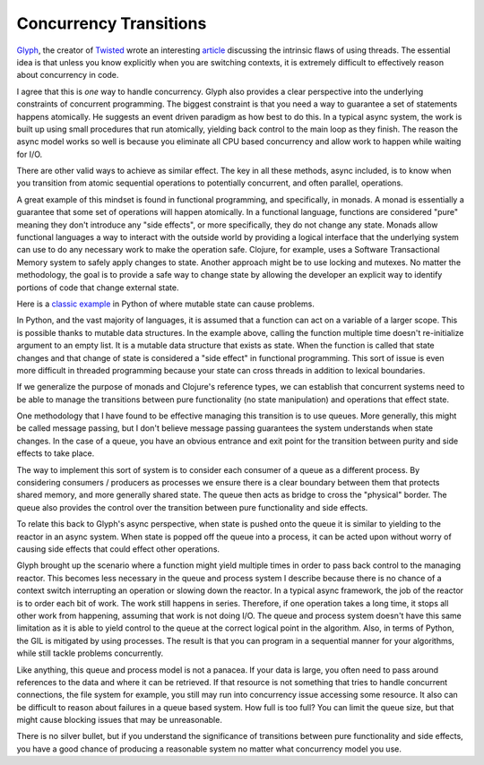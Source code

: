 Concurrency Transitions
=======================

`Glyph <https://glyph.twistedmatrix.com/>`_, the creator of `Twisted
<https://twistedmatrix.com>`_ wrote an interesting `article
<https://glyph.twistedmatrix.com/2014/02/unyielding.html>`_ discussing
the intrinsic flaws of using threads. The essential idea is that
unless you know explicitly when you are switching contexts, it is
extremely difficult to effectively reason about concurrency in code.

I agree that this is *one* way to handle concurrency. Glyph also
provides a clear perspective into the underlying constraints of
concurrent programming. The biggest constraint is that you need a way
to guarantee a set of statements happens atomically. He suggests an
event driven paradigm as how best to do this. In a typical async
system, the work is built up using small procedures that run
atomically, yielding back control to the main loop as they finish. The
reason the async model works so well is because you eliminate all CPU
based concurrency and allow work to happen while waiting for I/O.

There are other valid ways to achieve as similar effect. The key in
all these methods, async included, is to know when you transition from
atomic sequential operations to potentially concurrent, and often
parallel, operations.

A great example of this mindset is found in functional programming,
and specifically, in monads. A monad is essentially a guarantee that
some set of operations will happen atomically. In a functional
language, functions are considered "pure" meaning they don't introduce
any "side effects", or more specifically, they do not change any
state. Monads allow functional languages a way to interact with the
outside world by providing a logical interface that the underlying
system can use to do any necessary work to make the operation
safe. Clojure, for example, uses a Software Transactional Memory
system to safely apply changes to state. Another approach might be to
use locking and mutexes. No matter the methodology, the goal is to
provide a safe way to change state by allowing the developer an
explicit way to identify portions of code that change external state.

Here is a `classic example
<http://stackoverflow.com/questions/1132941/least-astonishment-in-python-the-mutable-default-argument>`_
in Python of where mutable state can cause problems.

In Python, and the vast majority of languages, it is assumed that a
function can act on a variable of a larger scope. This is possible
thanks to mutable data structures. In the example above, calling the
function multiple time doesn't re-initialize argument to an empty
list. It is a mutable data structure that exists as state. When the
function is called that state changes and that change of state is
considered a "side effect" in functional programming. This sort of
issue is even more difficult in threaded programming because your
state can cross threads in addition to lexical boundaries.

If we generalize the purpose of monads and Clojure's reference types,
we can establish that concurrent systems need to be able to manage the
transitions between pure functionality (no state manipulation) and
operations that effect state.

One methodology that I have found to be effective managing this
transition is to use queues. More generally, this might be called
message passing, but I don't believe message passing guarantees the
system understands when state changes. In the case of a queue, you
have an obvious entrance and exit point for the transition between
purity and side effects to take place.

The way to implement this sort of system is to consider each consumer
of a queue as a different process. By considering consumers /
producers as processes we ensure there is a clear boundary between
them that protects shared memory, and more generally shared state. The
queue then acts as bridge to cross the "physical" border. The queue
also provides the control over the transition between pure
functionality and side effects.

To relate this back to Glyph's async perspective, when state is pushed
onto the queue it is similar to yielding to the reactor in an async
system. When state is popped off the queue into a process, it can be
acted upon without worry of causing side effects that could effect
other operations.

Glyph brought up the scenario where a function might yield multiple
times in order to pass back control to the managing reactor. This
becomes less necessary in the queue and process system I describe
because there is no chance of a context switch interrupting an
operation or slowing down the reactor. In a typical async framework,
the job of the reactor is to order each bit of work. The work still
happens in series. Therefore, if one operation takes a long time, it
stops all other work from happening, assuming that work is not doing
I/O. The queue and process system doesn't have this same limitation as
it is able to yield control to the queue at the correct logical point
in the algorithm. Also, in terms of Python, the GIL is mitigated by
using processes. The result is that you can program in a sequential
manner for your algorithms, while still tackle problems concurrently.

Like anything, this queue and process model is not a panacea. If your
data is large, you often need to pass around references to the data
and where it can be retrieved. If that resource is not something that
tries to handle concurrent connections, the file system for example,
you still may run into concurrency issue accessing some resource. It
also can be difficult to reason about failures in a queue based
system. How full is too full? You can limit the queue size, but that
might cause blocking issues that may be unreasonable.

There is no silver bullet, but if you understand the significance of
transitions between pure functionality and side effects, you have a
good chance of producing a reasonable system no matter what
concurrency model you use.



.. author:: default
.. categories:: code
.. tags:: python, twisted, async, queues, multiprocessing, concurrency
.. comments::
